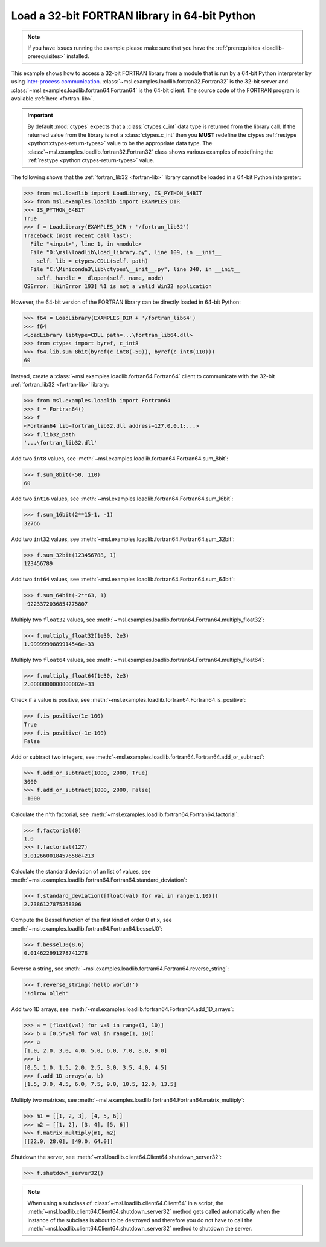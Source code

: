 .. _tutorial_fortran:

==============================================
Load a 32-bit FORTRAN library in 64-bit Python
==============================================

.. note::
   If you have issues running the example please make sure that you have the
   :ref:`prerequisites <loadlib-prerequisites>` installed.

This example shows how to access a 32-bit FORTRAN library from a module that is run by a
64-bit Python interpreter by using `inter-process communication
<https://en.wikipedia.org/wiki/Inter-process_communication>`_.
:class:`~msl.examples.loadlib.fortran32.Fortran32` is the 32-bit server and
:class:`~msl.examples.loadlib.fortran64.Fortran64` is the 64-bit client. The source
code of the FORTRAN program is available :ref:`here <fortran-lib>`.

.. important::
   By default :mod:`ctypes` expects that a :class:`ctypes.c_int` data type is
   returned from the library call. If the returned value from the library is not a
   :class:`ctypes.c_int` then you **MUST** redefine the ctypes
   :ref:`restype <python:ctypes-return-types>` value to be the appropriate data type.
   The :class:`~msl.examples.loadlib.fortran32.Fortran32` class shows various examples
   of redefining the :ref:`restype <python:ctypes-return-types>` value.

The following shows that the :ref:`fortran_lib32 <fortran-lib>` library
cannot be loaded in a 64-bit Python interpreter:

.. code-block:: pycon

   >>> from msl.loadlib import LoadLibrary, IS_PYTHON_64BIT
   >>> from msl.examples.loadlib import EXAMPLES_DIR
   >>> IS_PYTHON_64BIT
   True
   >>> f = LoadLibrary(EXAMPLES_DIR + '/fortran_lib32')
   Traceback (most recent call last):
     File "<input>", line 1, in <module>
     File "D:\msl\loadlib\load_library.py", line 109, in __init__
       self._lib = ctypes.CDLL(self._path)
     File "C:\Miniconda3\lib\ctypes\__init__.py", line 348, in __init__
       self._handle = _dlopen(self._name, mode)
   OSError: [WinError 193] %1 is not a valid Win32 application

However, the 64-bit version of the FORTRAN library can be directly loaded in 64-bit Python:

.. code-block:: pycon

   >>> f64 = LoadLibrary(EXAMPLES_DIR + '/fortran_lib64')
   >>> f64
   <LoadLibrary libtype=CDLL path=...\fortran_lib64.dll>
   >>> from ctypes import byref, c_int8
   >>> f64.lib.sum_8bit(byref(c_int8(-50)), byref(c_int8(110)))
   60

Instead, create a :class:`~msl.examples.loadlib.fortran64.Fortran64` client to communicate with the
32-bit :ref:`fortran_lib32 <fortran-lib>` library:

.. code-block:: pycon

   >>> from msl.examples.loadlib import Fortran64
   >>> f = Fortran64()
   >>> f
   <Fortran64 lib=fortran_lib32.dll address=127.0.0.1:...>
   >>> f.lib32_path
   '...\fortran_lib32.dll'

Add two ``int8`` values, see :meth:`~msl.examples.loadlib.fortran64.Fortran64.sum_8bit`:

.. code-block:: pycon

   >>> f.sum_8bit(-50, 110)
   60

Add two ``int16`` values, see :meth:`~msl.examples.loadlib.fortran64.Fortran64.sum_16bit`:

.. code-block:: pycon

   >>> f.sum_16bit(2**15-1, -1)
   32766

Add two ``int32`` values, see :meth:`~msl.examples.loadlib.fortran64.Fortran64.sum_32bit`:

.. code-block:: pycon

   >>> f.sum_32bit(123456788, 1)
   123456789

Add two ``int64`` values, see :meth:`~msl.examples.loadlib.fortran64.Fortran64.sum_64bit`:

.. code-block:: pycon

   >>> f.sum_64bit(-2**63, 1)
   -9223372036854775807

Multiply two ``float32`` values, see :meth:`~msl.examples.loadlib.fortran64.Fortran64.multiply_float32`:

.. code-block:: pycon

   >>> f.multiply_float32(1e30, 2e3)
   1.9999999889914546e+33

Multiply two ``float64`` values, see :meth:`~msl.examples.loadlib.fortran64.Fortran64.multiply_float64`:

.. code-block:: pycon

   >>> f.multiply_float64(1e30, 2e3)
   2.0000000000000002e+33

Check if a value is positive, see :meth:`~msl.examples.loadlib.fortran64.Fortran64.is_positive`:

.. code-block:: pycon

   >>> f.is_positive(1e-100)
   True
   >>> f.is_positive(-1e-100)
   False

Add or subtract two integers, see :meth:`~msl.examples.loadlib.fortran64.Fortran64.add_or_subtract`:

.. code-block:: pycon

   >>> f.add_or_subtract(1000, 2000, True)
   3000
   >>> f.add_or_subtract(1000, 2000, False)
   -1000

Calculate the n'th factorial, see :meth:`~msl.examples.loadlib.fortran64.Fortran64.factorial`:

.. code-block:: pycon

   >>> f.factorial(0)
   1.0
   >>> f.factorial(127)
   3.012660018457658e+213

Calculate the standard deviation of an list of values, see
:meth:`~msl.examples.loadlib.fortran64.Fortran64.standard_deviation`:

.. code-block:: pycon

   >>> f.standard_deviation([float(val) for val in range(1,10)])
   2.7386127875258306

Compute the Bessel function of the first kind of order 0 at ``x``, see
:meth:`~msl.examples.loadlib.fortran64.Fortran64.besselJ0`:

.. code-block:: pycon

   >>> f.besselJ0(8.6)
   0.014622991278741278

Reverse a string, see :meth:`~msl.examples.loadlib.fortran64.Fortran64.reverse_string`:

.. code-block:: pycon

   >>> f.reverse_string('hello world!')
   '!dlrow olleh'

Add two 1D arrays, see :meth:`~msl.examples.loadlib.fortran64.Fortran64.add_1D_arrays`:

.. code-block:: pycon

   >>> a = [float(val) for val in range(1, 10)]
   >>> b = [0.5*val for val in range(1, 10)]
   >>> a
   [1.0, 2.0, 3.0, 4.0, 5.0, 6.0, 7.0, 8.0, 9.0]
   >>> b
   [0.5, 1.0, 1.5, 2.0, 2.5, 3.0, 3.5, 4.0, 4.5]
   >>> f.add_1D_arrays(a, b)
   [1.5, 3.0, 4.5, 6.0, 7.5, 9.0, 10.5, 12.0, 13.5]

Multiply two matrices, see :meth:`~msl.examples.loadlib.fortran64.Fortran64.matrix_multiply`:

.. code-block:: pycon

   >>> m1 = [[1, 2, 3], [4, 5, 6]]
   >>> m2 = [[1, 2], [3, 4], [5, 6]]
   >>> f.matrix_multiply(m1, m2)
   [[22.0, 28.0], [49.0, 64.0]]

Shutdown the server, see :meth:`~msl.loadlib.client64.Client64.shutdown_server32`:

.. code-block:: pycon

   >>> f.shutdown_server32()

.. note::
   When using a subclass of :class:`~msl.loadlib.client64.Client64` in a script, the
   :meth:`~msl.loadlib.client64.Client64.shutdown_server32` method gets called automatically
   when the instance of the subclass is about to be destroyed and therefore you do not have to call
   the :meth:`~msl.loadlib.client64.Client64.shutdown_server32` method to shutdown the server.
